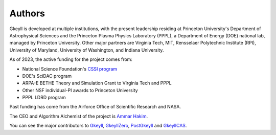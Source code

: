 Authors
+++++++

Gkeyll is developed at multiple institutions, with the present
leadership residing at Princeton University's Department of
Astrophysical Sciences and the Princeton Plasma Physics Laboratory
(PPPL), a Department of Energy (DOE) national lab, managed by
Princeton University. Other major partners are Virginia Tech, MIT,
Rensselaer Polytechnic Institute (RPI), University of Maryland,
University of Washington, and Indiana University.

As of 2023, the active funding for the project comes from:

- National Science Foundation's `CSSI program
  <https://www.nsf.gov/awardsearch/showAward?AWD_ID=2209471&HistoricalAwards=false>`_
- DOE's SciDAC program
- ARPA-E BETHE Theory and Simulation Grant to Virginia Tech and PPPL
- Other NSF individual-PI awards to Princeton University
- PPPL LDRD program

Past funding has come from the Airforce Office of Scientific Research
and NASA.

The CEO and Algorithm Alchemist of the project is `Ammar Hakim
<https://ammar-hakim.org/>`_.

You can see the major contributors to `Gkeyll
<https://github.com/ammarhakim/gkyl/graphs/contributors>`_,
`GkeyllZero
<https://github.com/ammarhakim/gkylzero/graphs/contributors>`_,
`PostGkeyll
<https://github.com/ammarhakim/postgkyl/graphs/contributors>`_ and 
`GkeyllCAS
<https://github.com/ammarhakim/gkylcas/graphs/contributors>`_.
